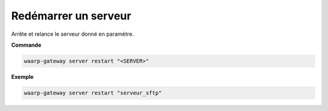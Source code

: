 =====================
Redémarrer un serveur
=====================

.. program:: waarp-gateway server restart

Arrête et relance le serveur donné en paramètre.

**Commande**

.. code-block:: shell

   waarp-gateway server restart "<SERVER>"

**Exemple**

.. code-block:: shell

   waarp-gateway server restart "serveur_sftp"
